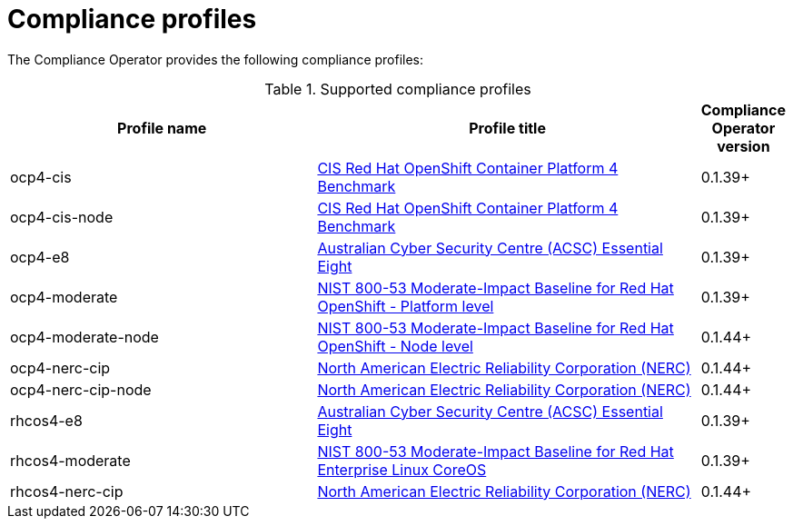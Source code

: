 // Module included in the following assemblies:
//
// * security/compliance_operator/

[id="compliance-supported-profiles_{context}"]
= Compliance profiles

The Compliance Operator provides the following compliance profiles:

.Supported compliance profiles
[cols="40%,50%,10%", options="header"]

|===
|Profile name
|Profile title
|Compliance Operator version 

|ocp4-cis
|link:https://www.cisecurity.org/cis-benchmarks/[CIS Red Hat OpenShift Container Platform 4 Benchmark]
|0.1.39+

|ocp4-cis-node
|link:https://www.cisecurity.org/cis-benchmarks/[CIS Red Hat OpenShift Container Platform 4 Benchmark]
|0.1.39+

|ocp4-e8
|link:https://www.cyber.gov.au/acsc/view-all-content/publications/hardening-linux-workstations-and-servers[Australian Cyber Security Centre (ACSC) Essential Eight]
|0.1.39+

|ocp4-moderate
|link:https://nvd.nist.gov/800-53/Rev4/impact/moderate[NIST 800-53 Moderate-Impact Baseline for Red Hat OpenShift - Platform level]
|0.1.39+

|ocp4-moderate-node
|link:https://nvd.nist.gov/800-53/Rev4/impact/moderate[NIST 800-53 Moderate-Impact Baseline for Red Hat OpenShift - Node level]
|0.1.44+

|ocp4-nerc-cip
|link:https://www.nerc.com/pa/Stand/Pages/CIPStandards.aspx[North American Electric Reliability Corporation (NERC)]
|0.1.44+

|ocp4-nerc-cip-node
|link:https://www.nerc.com/pa/Stand/Pages/CIPStandards.aspx[North American Electric Reliability Corporation (NERC)]
|0.1.44+

|rhcos4-e8
|link:https://www.cyber.gov.au/acsc/view-all-content/publications/hardening-linux-workstations-and-servers[Australian Cyber Security Centre (ACSC) Essential Eight]
|0.1.39+

|rhcos4-moderate
|link:https://nvd.nist.gov/800-53/Rev4/impact/moderate[NIST 800-53 Moderate-Impact Baseline for Red Hat Enterprise Linux CoreOS]
|0.1.39+

|rhcos4-nerc-cip
|link:https://www.nerc.com/pa/Stand/Pages/CIPStandards.aspx[North American Electric Reliability Corporation (NERC)]
|0.1.44+

|===


